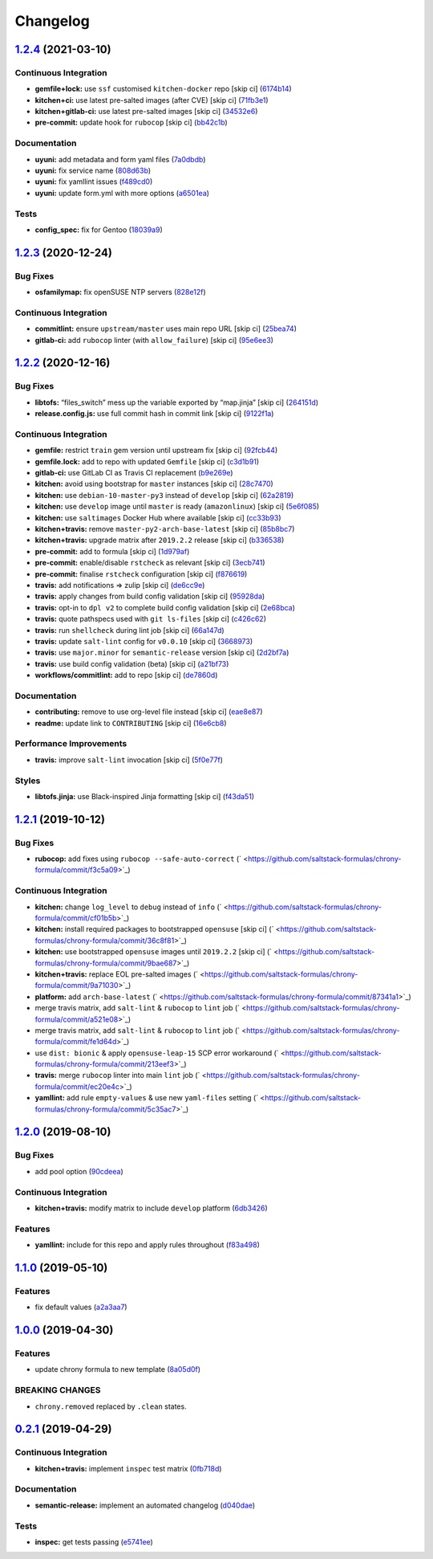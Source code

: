 
Changelog
=========

`1.2.4 <https://github.com/saltstack-formulas/chrony-formula/compare/v1.2.3...v1.2.4>`_ (2021-03-10)
--------------------------------------------------------------------------------------------------------

Continuous Integration
^^^^^^^^^^^^^^^^^^^^^^


* **gemfile+lock:** use ``ssf`` customised ``kitchen-docker`` repo [skip ci] (\ `6174b14 <https://github.com/saltstack-formulas/chrony-formula/commit/6174b146864fdc25e53c046dc15a460f99fc7f24>`_\ )
* **kitchen+ci:** use latest pre-salted images (after CVE) [skip ci] (\ `71fb3e1 <https://github.com/saltstack-formulas/chrony-formula/commit/71fb3e192723491a9c21391cb9ff8ca16dda77fd>`_\ )
* **kitchen+gitlab-ci:** use latest pre-salted images [skip ci] (\ `34532e6 <https://github.com/saltstack-formulas/chrony-formula/commit/34532e632df9f6726f2d6365720407799bdfac85>`_\ )
* **pre-commit:** update hook for ``rubocop`` [skip ci] (\ `bb42c1b <https://github.com/saltstack-formulas/chrony-formula/commit/bb42c1b823830276d96cf234218c7a171e28ff86>`_\ )

Documentation
^^^^^^^^^^^^^


* **uyuni:** add metadata and form yaml files (\ `7a0dbdb <https://github.com/saltstack-formulas/chrony-formula/commit/7a0dbdba58094e50439d962f380ac8355c581bd4>`_\ )
* **uyuni:** fix service name (\ `808d63b <https://github.com/saltstack-formulas/chrony-formula/commit/808d63b1204c9ed4173608dbf6099577d7587bd1>`_\ )
* **uyuni:** fix yamllint issues (\ `f489cd0 <https://github.com/saltstack-formulas/chrony-formula/commit/f489cd0f2146e9b872a0ebe91dc3f62514b5adaa>`_\ )
* **uyuni:** update form.yml with more options (\ `a6501ea <https://github.com/saltstack-formulas/chrony-formula/commit/a6501ea049f80b3aae5bbd2b0b3f8b22cc50cc82>`_\ )

Tests
^^^^^


* **config_spec:** fix for Gentoo (\ `18039a9 <https://github.com/saltstack-formulas/chrony-formula/commit/18039a9aac451020879d4f3e594abf9a2559e9fd>`_\ )

`1.2.3 <https://github.com/saltstack-formulas/chrony-formula/compare/v1.2.2...v1.2.3>`_ (2020-12-24)
--------------------------------------------------------------------------------------------------------

Bug Fixes
^^^^^^^^^


* **osfamilymap:** fix openSUSE NTP servers (\ `828e12f <https://github.com/saltstack-formulas/chrony-formula/commit/828e12f7b490090a80b2c3af4527e31b5b707991>`_\ )

Continuous Integration
^^^^^^^^^^^^^^^^^^^^^^


* **commitlint:** ensure ``upstream/master`` uses main repo URL [skip ci] (\ `25bea74 <https://github.com/saltstack-formulas/chrony-formula/commit/25bea74bf0878abb54fea184dfdaebd2d2dd368f>`_\ )
* **gitlab-ci:** add ``rubocop`` linter (with ``allow_failure``\ ) [skip ci] (\ `95e6ee3 <https://github.com/saltstack-formulas/chrony-formula/commit/95e6ee3e57d705830f886817fab95409a922a7ad>`_\ )

`1.2.2 <https://github.com/saltstack-formulas/chrony-formula/compare/v1.2.1...v1.2.2>`_ (2020-12-16)
--------------------------------------------------------------------------------------------------------

Bug Fixes
^^^^^^^^^


* **libtofs:** “files_switch” mess up the variable exported by “map.jinja” [skip ci] (\ `264151d <https://github.com/saltstack-formulas/chrony-formula/commit/264151d1cb51b524a96e352aaede74aa82e38197>`_\ )
* **release.config.js:** use full commit hash in commit link [skip ci] (\ `9122f1a <https://github.com/saltstack-formulas/chrony-formula/commit/9122f1a4866337f8074f8ce167a6c02265b9cd28>`_\ )

Continuous Integration
^^^^^^^^^^^^^^^^^^^^^^


* **gemfile:** restrict ``train`` gem version until upstream fix [skip ci] (\ `92fcb44 <https://github.com/saltstack-formulas/chrony-formula/commit/92fcb44337e8b6c10d545f2865531925c98bb045>`_\ )
* **gemfile.lock:** add to repo with updated ``Gemfile`` [skip ci] (\ `c3d1b91 <https://github.com/saltstack-formulas/chrony-formula/commit/c3d1b917acc4a77c43cd364816360f94f581e13c>`_\ )
* **gitlab-ci:** use GitLab CI as Travis CI replacement (\ `b9e269e <https://github.com/saltstack-formulas/chrony-formula/commit/b9e269e96564383f3a63e97867462e0a1e5192b8>`_\ )
* **kitchen:** avoid using bootstrap for ``master`` instances [skip ci] (\ `28c7470 <https://github.com/saltstack-formulas/chrony-formula/commit/28c7470600a3f302b22ee4b448c9d7350e9b3e39>`_\ )
* **kitchen:** use ``debian-10-master-py3`` instead of ``develop`` [skip ci] (\ `62a2819 <https://github.com/saltstack-formulas/chrony-formula/commit/62a2819b8df1637af754164cc9552aa71e4b2b09>`_\ )
* **kitchen:** use ``develop`` image until ``master`` is ready (\ ``amazonlinux``\ ) [skip ci] (\ `5e6f085 <https://github.com/saltstack-formulas/chrony-formula/commit/5e6f085fd4cad85b6a3aecd92c90aa17acd534c9>`_\ )
* **kitchen:** use ``saltimages`` Docker Hub where available [skip ci] (\ `cc33b93 <https://github.com/saltstack-formulas/chrony-formula/commit/cc33b93a58e1a889e6a6d758f53627c03fab39dd>`_\ )
* **kitchen+travis:** remove ``master-py2-arch-base-latest`` [skip ci] (\ `85b8bc7 <https://github.com/saltstack-formulas/chrony-formula/commit/85b8bc7700cb4cce348209ae79a159f7bf8520f1>`_\ )
* **kitchen+travis:** upgrade matrix after ``2019.2.2`` release [skip ci] (\ `b336538 <https://github.com/saltstack-formulas/chrony-formula/commit/b3365386aa71af4f6c596ab4225b2ad7b437739d>`_\ )
* **pre-commit:** add to formula [skip ci] (\ `1d979af <https://github.com/saltstack-formulas/chrony-formula/commit/1d979af015f1517c060d4eeb5c43efe690c5f10e>`_\ )
* **pre-commit:** enable/disable ``rstcheck`` as relevant [skip ci] (\ `3ecb741 <https://github.com/saltstack-formulas/chrony-formula/commit/3ecb7415ab42ab1c2843fd4ee080b67725ef3068>`_\ )
* **pre-commit:** finalise ``rstcheck`` configuration [skip ci] (\ `f876619 <https://github.com/saltstack-formulas/chrony-formula/commit/f8766198760e616bdf24b5256744ca79de56ba5b>`_\ )
* **travis:** add notifications => zulip [skip ci] (\ `de6cc9e <https://github.com/saltstack-formulas/chrony-formula/commit/de6cc9e23562ab4a3b054798e2f9de0074fdbf99>`_\ )
* **travis:** apply changes from build config validation [skip ci] (\ `95928da <https://github.com/saltstack-formulas/chrony-formula/commit/95928da597a533f095901bab2ea7b84496ffd654>`_\ )
* **travis:** opt-in to ``dpl v2`` to complete build config validation [skip ci] (\ `2e68bca <https://github.com/saltstack-formulas/chrony-formula/commit/2e68bcad916c026c1dbfdd26d60b4591d9eabbbe>`_\ )
* **travis:** quote pathspecs used with ``git ls-files`` [skip ci] (\ `c426c62 <https://github.com/saltstack-formulas/chrony-formula/commit/c426c62301ae2d85c7efdc7d32a76832438312d3>`_\ )
* **travis:** run ``shellcheck`` during lint job [skip ci] (\ `66a147d <https://github.com/saltstack-formulas/chrony-formula/commit/66a147df787b779233c755cbcff9711e94d2bc16>`_\ )
* **travis:** update ``salt-lint`` config for ``v0.0.10`` [skip ci] (\ `3668973 <https://github.com/saltstack-formulas/chrony-formula/commit/3668973688a4a0f50c848e2f50ed310d029459f3>`_\ )
* **travis:** use ``major.minor`` for ``semantic-release`` version [skip ci] (\ `2d2bf7a <https://github.com/saltstack-formulas/chrony-formula/commit/2d2bf7a8f718642116f96aaa84b8c90deeae8742>`_\ )
* **travis:** use build config validation (beta) [skip ci] (\ `a21bf73 <https://github.com/saltstack-formulas/chrony-formula/commit/a21bf73c8d0f6f1a1cd179564e5721b6b6af493b>`_\ )
* **workflows/commitlint:** add to repo [skip ci] (\ `de7860d <https://github.com/saltstack-formulas/chrony-formula/commit/de7860d74c1f19b24dcd4cc6dd31dc56a0941892>`_\ )

Documentation
^^^^^^^^^^^^^


* **contributing:** remove to use org-level file instead [skip ci] (\ `eae8e87 <https://github.com/saltstack-formulas/chrony-formula/commit/eae8e87c8be8a5b6eac3bf890b79035a3c9e7b17>`_\ )
* **readme:** update link to ``CONTRIBUTING`` [skip ci] (\ `16e6cb8 <https://github.com/saltstack-formulas/chrony-formula/commit/16e6cb8279b573632d0de9b7037c914d49f4255f>`_\ )

Performance Improvements
^^^^^^^^^^^^^^^^^^^^^^^^


* **travis:** improve ``salt-lint`` invocation [skip ci] (\ `5f0e77f <https://github.com/saltstack-formulas/chrony-formula/commit/5f0e77f93a8d5482c9634103231c19dfb1ee72f6>`_\ )

Styles
^^^^^^


* **libtofs.jinja:** use Black-inspired Jinja formatting [skip ci] (\ `f43da51 <https://github.com/saltstack-formulas/chrony-formula/commit/f43da517a7c101b7fdd72c74246cdd80fffc4ac6>`_\ )

`1.2.1 <https://github.com/saltstack-formulas/chrony-formula/compare/v1.2.0...v1.2.1>`_ (2019-10-12)
--------------------------------------------------------------------------------------------------------

Bug Fixes
^^^^^^^^^


* **rubocop:** add fixes using ``rubocop --safe-auto-correct`` (\ ` <https://github.com/saltstack-formulas/chrony-formula/commit/f3c5a09>`_\ )

Continuous Integration
^^^^^^^^^^^^^^^^^^^^^^


* **kitchen:** change ``log_level`` to ``debug`` instead of ``info`` (\ ` <https://github.com/saltstack-formulas/chrony-formula/commit/cf01b5b>`_\ )
* **kitchen:** install required packages to bootstrapped ``opensuse`` [skip ci] (\ ` <https://github.com/saltstack-formulas/chrony-formula/commit/36c8f81>`_\ )
* **kitchen:** use bootstrapped ``opensuse`` images until ``2019.2.2`` [skip ci] (\ ` <https://github.com/saltstack-formulas/chrony-formula/commit/9bae687>`_\ )
* **kitchen+travis:** replace EOL pre-salted images (\ ` <https://github.com/saltstack-formulas/chrony-formula/commit/9a71030>`_\ )
* **platform:** add ``arch-base-latest`` (\ ` <https://github.com/saltstack-formulas/chrony-formula/commit/87341a1>`_\ )
* merge travis matrix, add ``salt-lint`` & ``rubocop`` to ``lint`` job (\ ` <https://github.com/saltstack-formulas/chrony-formula/commit/a521e08>`_\ )
* merge travis matrix, add ``salt-lint`` & ``rubocop`` to ``lint`` job (\ ` <https://github.com/saltstack-formulas/chrony-formula/commit/fe1d64d>`_\ )
* use ``dist: bionic`` & apply ``opensuse-leap-15`` SCP error workaround (\ ` <https://github.com/saltstack-formulas/chrony-formula/commit/213eef3>`_\ )
* **travis:** merge ``rubocop`` linter into main ``lint`` job (\ ` <https://github.com/saltstack-formulas/chrony-formula/commit/ec20e4c>`_\ )
* **yamllint:** add rule ``empty-values`` & use new ``yaml-files`` setting (\ ` <https://github.com/saltstack-formulas/chrony-formula/commit/5c35ac7>`_\ )

`1.2.0 <https://github.com/saltstack-formulas/chrony-formula/compare/v1.1.0...v1.2.0>`_ (2019-08-10)
--------------------------------------------------------------------------------------------------------

Bug Fixes
^^^^^^^^^


* add pool option (\ `90cdeea <https://github.com/saltstack-formulas/chrony-formula/commit/90cdeea>`_\ )

Continuous Integration
^^^^^^^^^^^^^^^^^^^^^^


* **kitchen+travis:** modify matrix to include ``develop`` platform (\ `6db3426 <https://github.com/saltstack-formulas/chrony-formula/commit/6db3426>`_\ )

Features
^^^^^^^^


* **yamllint:** include for this repo and apply rules throughout (\ `f83a498 <https://github.com/saltstack-formulas/chrony-formula/commit/f83a498>`_\ )

`1.1.0 <https://github.com/saltstack-formulas/chrony-formula/compare/v1.0.0...v1.1.0>`_ (2019-05-10)
--------------------------------------------------------------------------------------------------------

Features
^^^^^^^^


* fix default values (\ `a2a3aa7 <https://github.com/saltstack-formulas/chrony-formula/commit/a2a3aa7>`_\ )

`1.0.0 <https://github.com/saltstack-formulas/chrony-formula/compare/v0.2.1...v1.0.0>`_ (2019-04-30)
--------------------------------------------------------------------------------------------------------

Features
^^^^^^^^


* update chrony formula to new template (\ `8a05d0f <https://github.com/saltstack-formulas/chrony-formula/commit/8a05d0f>`_\ )

BREAKING CHANGES
^^^^^^^^^^^^^^^^


* ``chrony.removed`` replaced by ``.clean`` states.

`0.2.1 <https://github.com/saltstack-formulas/chrony-formula/compare/v0.2.0...v0.2.1>`_ (2019-04-29)
--------------------------------------------------------------------------------------------------------

Continuous Integration
^^^^^^^^^^^^^^^^^^^^^^


* **kitchen+travis:** implement ``inspec`` test matrix (\ `0fb718d <https://github.com/saltstack-formulas/chrony-formula/commit/0fb718d>`_\ )

Documentation
^^^^^^^^^^^^^


* **semantic-release:** implement an automated changelog (\ `d040dae <https://github.com/saltstack-formulas/chrony-formula/commit/d040dae>`_\ )

Tests
^^^^^


* **inspec:** get tests passing (\ `e5741ee <https://github.com/saltstack-formulas/chrony-formula/commit/e5741ee>`_\ )
